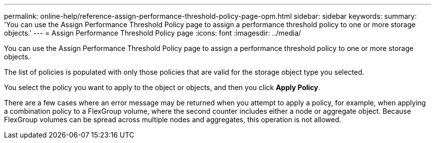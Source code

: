 ---
permalink: online-help/reference-assign-performance-threshold-policy-page-opm.html
sidebar: sidebar
keywords: 
summary: 'You can use the Assign Performance Threshold Policy page to assign a performance threshold policy to one or more storage objects.'
---
= Assign Performance Threshold Policy page
:icons: font
:imagesdir: ../media/

[.lead]
You can use the Assign Performance Threshold Policy page to assign a performance threshold policy to one or more storage objects.

The list of policies is populated with only those policies that are valid for the storage object type you selected.

You select the policy you want to apply to the object or objects, and then you click *Apply Policy*.

There are a few cases where an error message may be returned when you attempt to apply a policy, for example, when applying a combination policy to a FlexGroup volume, where the second counter includes either a node or aggregate object. Because FlexGroup volumes can be spread across multiple nodes and aggregates, this operation is not allowed.
